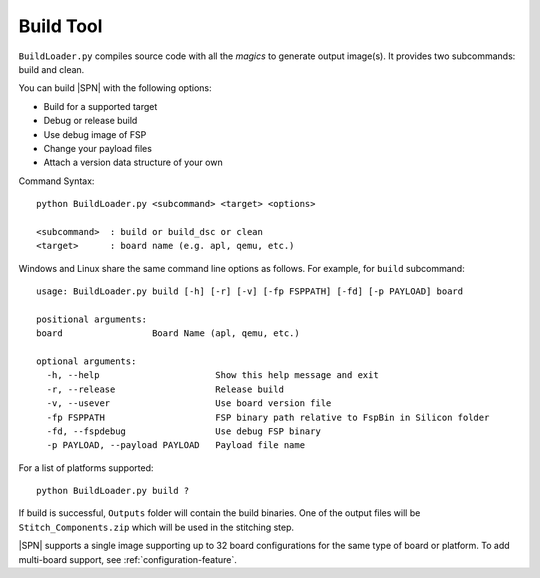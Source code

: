 .. _build-tool:

Build Tool
-----------

``BuildLoader.py`` compiles source code with all the *magics* to generate output image(s). It provides two subcommands: build and clean.


You can build |SPN| with the following options:

* Build for a supported target
* Debug or release build
* Use debug image of FSP
* Change your payload files
* Attach a version data structure of your own

Command Syntax::

    python BuildLoader.py <subcommand> <target> <options>

    <subcommand>  : build or build_dsc or clean
    <target>      : board name (e.g. apl, qemu, etc.)


Windows and Linux share the same command line options as follows. For example, for ``build`` subcommand::

    usage: BuildLoader.py build [-h] [-r] [-v] [-fp FSPPATH] [-fd] [-p PAYLOAD] board

    positional arguments:
    board                 Board Name (apl, qemu, etc.)

    optional arguments:
      -h, --help                      Show this help message and exit
      -r, --release                   Release build
      -v, --usever                    Use board version file
      -fp FSPPATH                     FSP binary path relative to FspBin in Silicon folder
      -fd, --fspdebug                 Use debug FSP binary
      -p PAYLOAD, --payload PAYLOAD   Payload file name


For a list of platforms supported::

  python BuildLoader.py build ?


If build is successful, ``Outputs`` folder will contain the build binaries. One of the output files will be ``Stitch_Components.zip`` which will be used in the stitching step.


|SPN| supports a single image supporting up to 32 board configurations for the same type of board or platform. To add multi-board support, see :ref:`configuration-feature`.


